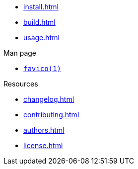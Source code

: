 // SPDX-FileCopyrightText: 2024 Shun Sakai
//
// SPDX-License-Identifier: CC-BY-4.0

* xref:install.adoc[]
* xref:build.adoc[]
* xref:usage.adoc[]

.Man page
* xref:man/man1/favico.1.adoc[`favico(1)`]

.Resources
* xref:changelog.adoc[]
* xref:contributing.adoc[]
* xref:authors.adoc[]
* xref:license.adoc[]

